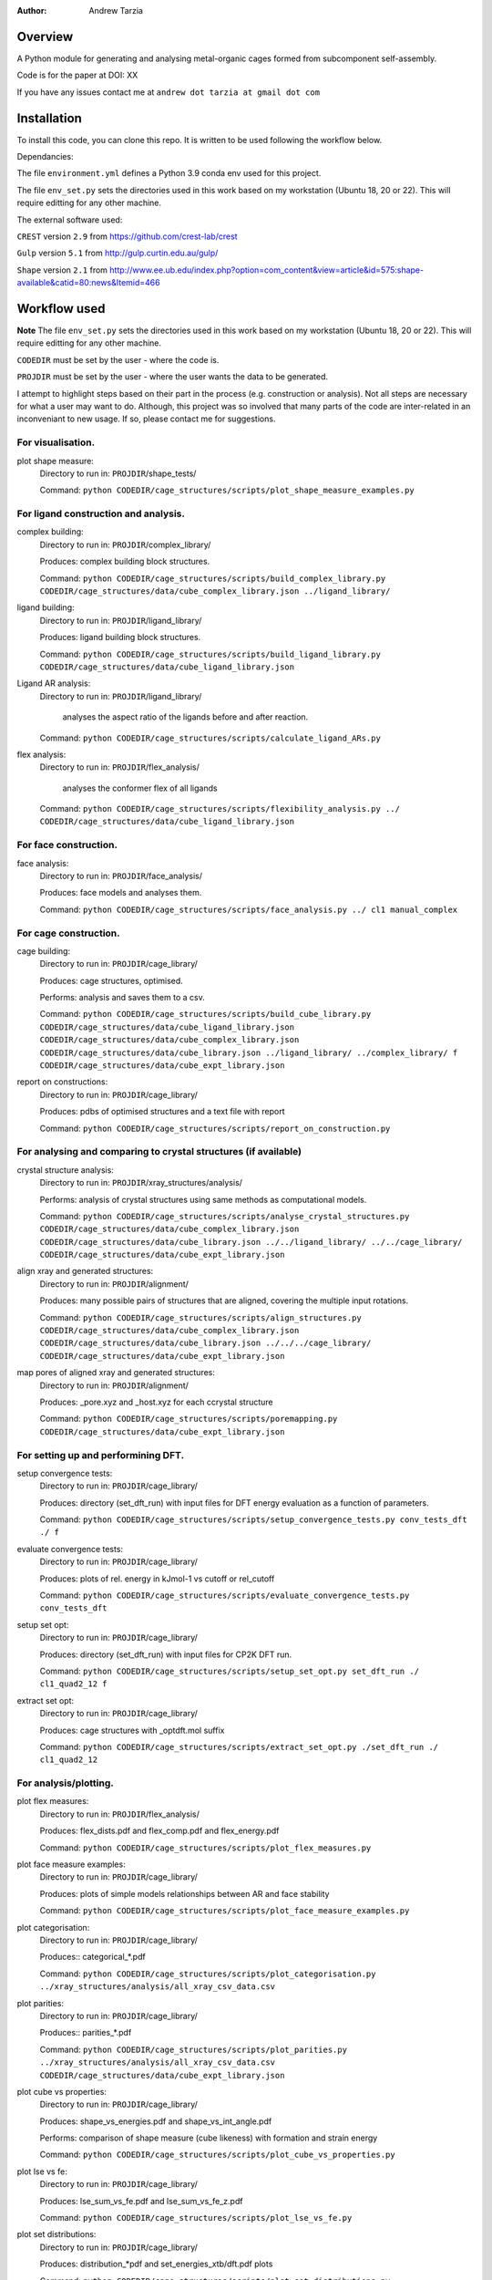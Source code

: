 :author: Andrew Tarzia

Overview
========

A Python module for generating and analysing metal-organic cages formed
from subcomponent self-assembly.

Code is for the paper at DOI: XX

If you have any issues contact me at ``andrew dot tarzia at gmail dot com``

Installation
============

To install this code, you can clone this repo. It is written to be used following the workflow below.

Dependancies:

The file ``environment.yml`` defines a Python 3.9 conda env used for this project.

The file ``env_set.py`` sets the directories used in this work based on my workstation (Ubuntu 18, 20 or 22). This will require editting for any other machine.

The external software used:

``CREST`` version ``2.9`` from https://github.com/crest-lab/crest

``Gulp`` version ``5.1`` from http://gulp.curtin.edu.au/gulp/

``Shape`` version ``2.1`` from http://www.ee.ub.edu/index.php?option=com_content&view=article&id=575:shape-available&catid=80:news&Itemid=466


Workflow used
=============

**Note** The file ``env_set.py`` sets the directories used in this work based on my workstation (Ubuntu 18, 20 or 22). This will require editting for any other machine.

``CODEDIR`` must be set by the user - where the code is.

``PROJDIR`` must be set by the user - where the user wants the data to be generated.

I attempt to highlight steps based on their part in the process (e.g. construction or analysis). Not all steps are necessary for what a user may want to do. Although, this project was so involved that many parts of the code are inter-related in an inconveniant to new usage. If so, please contact me for suggestions.

For visualisation.
------------------

plot shape measure:
    Directory to run in: ``PROJDIR``/shape_tests/

    Command: ``python CODEDIR/cage_structures/scripts/plot_shape_measure_examples.py``


For ligand construction and analysis.
------------------

complex building:
    Directory to run in: ``PROJDIR``/complex_library/

    Produces: complex building block structures.

    Command: ``python CODEDIR/cage_structures/scripts/build_complex_library.py CODEDIR/cage_structures/data/cube_complex_library.json ../ligand_library/``


ligand building:
    Directory to run in: ``PROJDIR``/ligand_library/

    Produces: ligand building block structures.

    Command: ``python CODEDIR/cage_structures/scripts/build_ligand_library.py CODEDIR/cage_structures/data/cube_ligand_library.json``

Ligand AR analysis:
    Directory to run in: ``PROJDIR``/ligand_library/

        analyses the aspect ratio of the ligands before and after reaction.

    Command: ``python CODEDIR/cage_structures/scripts/calculate_ligand_ARs.py``


flex analysis:
    Directory to run in: ``PROJDIR``/flex_analysis/

        analyses the conformer flex of all ligands

    Command: ``python CODEDIR/cage_structures/scripts/flexibility_analysis.py ../ CODEDIR/cage_structures/data/cube_ligand_library.json``


For face construction.
------------------

face analysis:
    Directory to run in: ``PROJDIR``/face_analysis/

    Produces: face models and analyses them.

    Command: ``python CODEDIR/cage_structures/scripts/face_analysis.py ../ cl1 manual_complex``



For cage construction.
------------------

cage building:
    Directory to run in: ``PROJDIR``/cage_library/

    Produces: cage structures, optimised.

    Performs: analysis and saves them to a csv.

    Command: ``python CODEDIR/cage_structures/scripts/build_cube_library.py CODEDIR/cage_structures/data/cube_ligand_library.json CODEDIR/cage_structures/data/cube_complex_library.json CODEDIR/cage_structures/data/cube_library.json ../ligand_library/ ../complex_library/ f CODEDIR/cage_structures/data/cube_expt_library.json``

report on constructions:
    Directory to run in: ``PROJDIR``/cage_library/

    Produces: pdbs of optimised structures and a text file with report

    Command: ``python CODEDIR/cage_structures/scripts/report_on_construction.py``


For analysing and comparing to crystal structures (if available)
------------------

crystal structure analysis:
    Directory to run in: ``PROJDIR``/xray_structures/analysis/

    Performs: analysis of crystal structures using same methods as computational models.

    Command: ``python CODEDIR/cage_structures/scripts/analyse_crystal_structures.py CODEDIR/cage_structures/data/cube_complex_library.json CODEDIR/cage_structures/data/cube_library.json ../../ligand_library/ ../../cage_library/  CODEDIR/cage_structures/data/cube_expt_library.json``

align xray and generated structures:
    Directory to run in: ``PROJDIR``/alignment/

    Produces: many possible pairs of structures that are aligned, covering the multiple input rotations.

    Command: ``python CODEDIR/cage_structures/scripts/align_structures.py  CODEDIR/cage_structures/data/cube_complex_library.json CODEDIR/cage_structures/data/cube_library.json ../../../cage_library/  CODEDIR/cage_structures/data/cube_expt_library.json``

map pores of aligned xray and generated structures:
    Directory to run in: ``PROJDIR``/alignment/

    Produces: _pore.xyz and _host.xyz for each ccrystal structure

    Command: ``python CODEDIR/cage_structures/scripts/poremapping.py CODEDIR/cage_structures/data/cube_expt_library.json``


For setting up and performining DFT.
------------------

setup convergence tests:
    Directory to run in: ``PROJDIR``/cage_library/

    Produces: directory (set_dft_run) with input files for DFT energy evaluation as a function of parameters.

    Command: ``python CODEDIR/cage_structures/scripts/setup_convergence_tests.py conv_tests_dft ./ f``

evaluate convergence tests:
    Directory to run in: ``PROJDIR``/cage_library/

    Produces: plots of rel. energy in kJmol-1 vs cutoff or rel_cutoff

    Command: ``python CODEDIR/cage_structures/scripts/evaluate_convergence_tests.py conv_tests_dft``

setup set opt:
    Directory to run in: ``PROJDIR``/cage_library/

    Produces: directory (set_dft_run) with input files for CP2K DFT run.

    Command: ``python CODEDIR/cage_structures/scripts/setup_set_opt.py set_dft_run ./ cl1_quad2_12 f``

extract set opt:
    Directory to run in: ``PROJDIR``/cage_library/

    Produces: cage structures with _optdft.mol suffix

    Command: ``python CODEDIR/cage_structures/scripts/extract_set_opt.py ./set_dft_run ./ cl1_quad2_12``


For analysis/plotting.
------------------

plot flex measures:
    Directory to run in: ``PROJDIR``/flex_analysis/

    Produces: flex_dists.pdf and flex_comp.pdf and flex_energy.pdf

    Command: ``python CODEDIR/cage_structures/scripts/plot_flex_measures.py``

plot face measure examples:
    Directory to run in: ``PROJDIR``/cage_library/

    Produces: plots of simple models relationships between AR and face stability

    Command: ``python CODEDIR/cage_structures/scripts/plot_face_measure_examples.py``


plot categorisation:
    Directory to run in: ``PROJDIR``/cage_library/

    Produces:: categorical_*.pdf

    Command: ``python CODEDIR/cage_structures/scripts/plot_categorisation.py ../xray_structures/analysis/all_xray_csv_data.csv``


plot parities:
    Directory to run in: ``PROJDIR``/cage_library/

    Produces:: parities_*.pdf

    Command: ``python CODEDIR/cage_structures/scripts/plot_parities.py ../xray_structures/analysis/all_xray_csv_data.csv CODEDIR/cage_structures/data/cube_expt_library.json``

plot cube vs properties:
    Directory to run in: ``PROJDIR``/cage_library/

    Produces: shape_vs_energies.pdf and shape_vs_int_angle.pdf

    Performs: comparison of shape measure (cube likeness) with formation and strain energy

    Command: ``python CODEDIR/cage_structures/scripts/plot_cube_vs_properties.py``


plot lse vs fe:
    Directory to run in: ``PROJDIR``/cage_library/

    Produces: lse_sum_vs_fe.pdf and lse_sum_vs_fe_z.pdf

    Command: ``python CODEDIR/cage_structures/scripts/plot_lse_vs_fe.py``


plot set distributions:
    Directory to run in: ``PROJDIR``/cage_library/

    Produces: distribution_*pdf and set_energies_xtb/dft.pdf plots

    Command: ``python CODEDIR/cage_structures/scripts/plot_set_distributions.py``

plot symm distributions:
    Directory to run in: ``PROJDIR``/cage_library/

    Produces: sym_distribution_*.pdf figures

    Command: ``python CODEDIR/cage_structures/scripts/plot_symm_distributions.py``

decision tree:
    Directory to run in: ``PROJDIR``/cage_library/

    Produces: a decision tree plot — decision_tree.pdf

    Command: ``python CODEDIR/cage_structures/scripts/decision_tree.py``


plot znzn distributions:
    Directory to run in: ``PROJDIR``/cage_library/

    Produces: plots of zn-Zn distances for constructed and crystal structures.

    Command: ``python CODEDIR/cage_structures/scripts/plot_znzn_distributions.py ../xray_structures/analysis CODEDIR/cage_structures/data/cube_expt_library.json``

plot ligand properties:
    Directory to run in: ``PROJDIR``/cage_library/

    Produces: all_ligand_MM_vs_AR.pdf and all_ligand_properties.pdf

    Command: ``python CODEDIR/cage_structures/scripts/plot_ligand_properties.py CODEDIR/cage_structures/data/cube_expt_library.json``

plot td tl parity:
    Directory to run in: ``PROJDIR``/cage_library/

    Produces: td_tl parity plots.

    Command: ``python CODEDIR/cage_structures/scripts/plot_td_tl_parity.py``


Acknowledgements
================

I developed this code when I was working in the Jelfs group,
http://www.jelfs-group.org/.